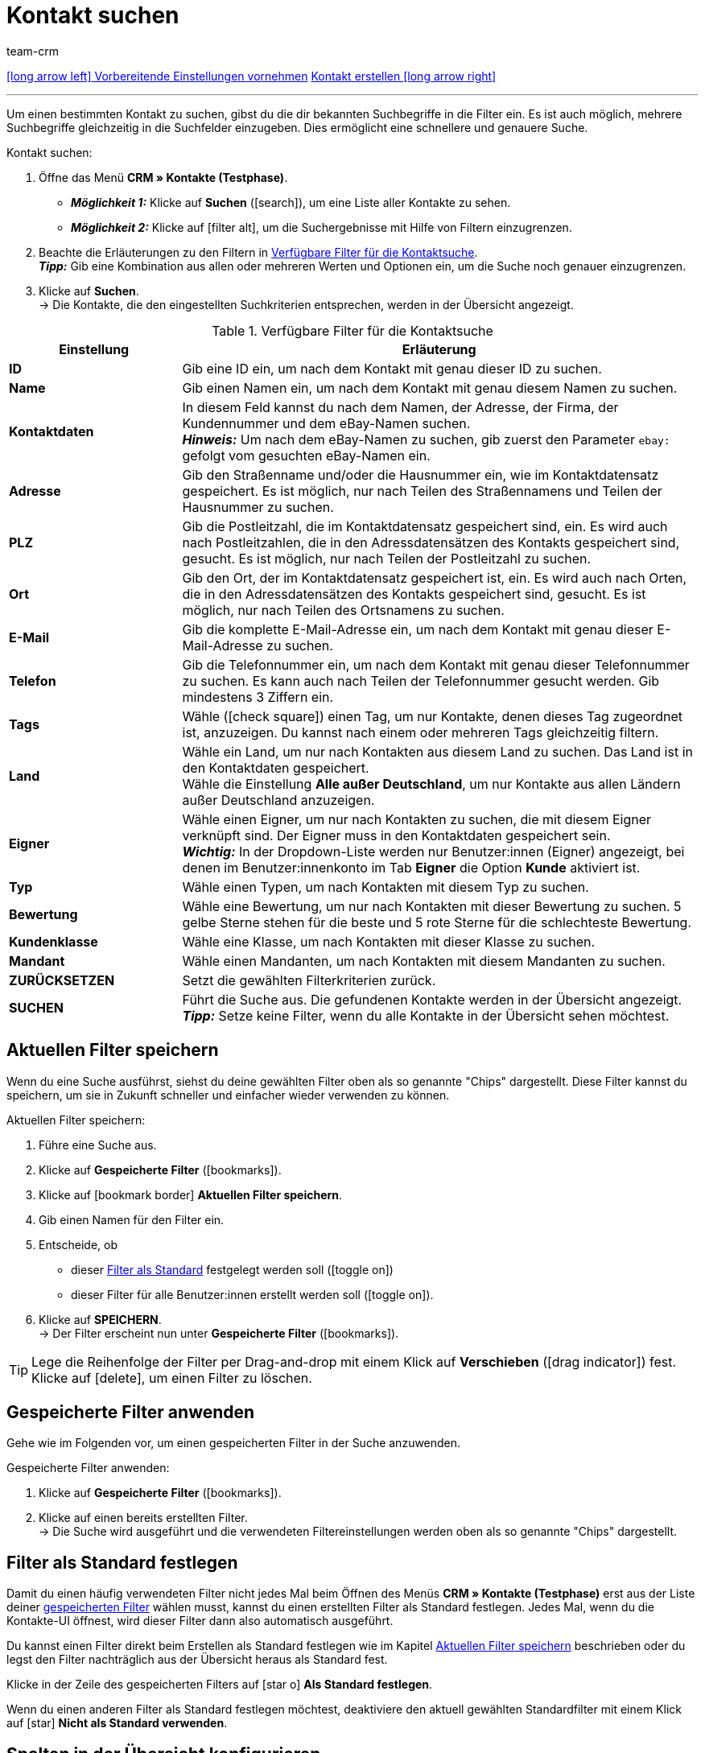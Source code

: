 = Kontakt suchen
:keywords: Kontakt suchen, Kontaktsuche, Kunden suchen, Kunde suchen, Kontakt finden, Gast suchen
:id: LAWRQ5I
:author: team-crm

[.previous-next-navigation]
xref:crm:vorbereitende-einstellungen.adoc#[icon:long-arrow-left[] Vorbereitende Einstellungen vornehmen]
xref:crm:kontakt-erstellen.adoc#[Kontakt erstellen icon:long-arrow-right[]]

'''

Um einen bestimmten Kontakt zu suchen, gibst du die dir bekannten Suchbegriffe in die Filter ein. Es ist auch möglich, mehrere Suchbegriffe gleichzeitig in die Suchfelder einzugeben. Dies ermöglicht eine schnellere und genauere Suche.

[.instruction]
Kontakt suchen: 

. Öffne das Menü *CRM » Kontakte (Testphase)*.
* *_Möglichkeit 1:_* Klicke auf *Suchen* (icon:search[set=material]), um eine Liste aller Kontakte zu sehen.
* *_Möglichkeit 2:_* Klicke auf icon:filter_alt[set=material], um die Suchergebnisse mit Hilfe von Filtern einzugrenzen.
. Beachte die Erläuterungen zu den Filtern in <<#table-search-contact>>.  +
*_Tipp:_* Gib eine Kombination aus allen oder mehreren Werten und Optionen ein, um die Suche noch genauer einzugrenzen.
. Klicke auf *Suchen*. +
→ Die Kontakte, die den eingestellten Suchkriterien entsprechen, werden in der Übersicht angezeigt.

[[table-search-contact]]
.Verfügbare Filter für die Kontaktsuche
[cols="1,3"]
|====
|Einstellung |Erläuterung

| *ID*
|Gib eine ID ein, um nach dem Kontakt mit genau dieser ID zu suchen.

| *Name*
|Gib einen Namen ein, um nach dem Kontakt mit genau diesem Namen zu suchen.

| *Kontaktdaten*
|In diesem Feld kannst du nach dem Namen, der Adresse, der Firma, der Kundennummer und dem eBay-Namen suchen. +
*_Hinweis:_* Um nach dem eBay-Namen zu suchen, gib zuerst den Parameter `ebay:` gefolgt vom gesuchten eBay-Namen ein.

| *Adresse*
|Gib den Straßenname und/oder die Hausnummer ein, wie im Kontaktdatensatz gespeichert. Es ist möglich, nur nach Teilen des Straßennamens und Teilen der Hausnummer zu suchen.

| *PLZ*
|Gib die Postleitzahl, die im Kontaktdatensatz gespeichert sind, ein. Es wird auch nach Postleitzahlen, die in den Adressdatensätzen des Kontakts gespeichert sind, gesucht. Es ist möglich, nur nach Teilen der Postleitzahl zu suchen.

| *Ort*
|Gib den Ort, der im Kontaktdatensatz gespeichert ist, ein. Es wird auch nach Orten, die in den Adressdatensätzen des Kontakts gespeichert sind, gesucht. Es ist möglich, nur nach Teilen des Ortsnamens zu suchen.

| *E-Mail*
|Gib die komplette E-Mail-Adresse ein, um nach dem Kontakt mit genau dieser E-Mail-Adresse zu suchen.

| *Telefon*
|Gib die Telefonnummer ein, um nach dem Kontakt mit genau dieser Telefonnummer zu suchen. Es kann auch nach Teilen der Telefonnummer gesucht werden. Gib mindestens 3 Ziffern ein.

| *Tags*
|Wähle (icon:check-square[role="blue"]) einen Tag, um nur Kontakte, denen dieses Tag zugeordnet ist, anzuzeigen. Du kannst nach einem oder mehreren Tags gleichzeitig filtern.

| *Land*
|Wähle ein Land, um nur nach Kontakten aus diesem Land zu suchen. Das Land ist in den Kontaktdaten gespeichert. +
Wähle die Einstellung *Alle außer Deutschland*, um nur Kontakte aus allen Ländern außer Deutschland anzuzeigen.

| *Eigner*
|Wähle einen Eigner, um nur nach Kontakten zu suchen, die mit diesem Eigner verknüpft sind. Der Eigner muss in den Kontaktdaten gespeichert sein. +
*_Wichtig:_* In der Dropdown-Liste werden nur Benutzer:innen (Eigner) angezeigt, bei denen im Benutzer:innenkonto im Tab *Eigner* die Option *Kunde* aktiviert ist.

| *Typ*
|Wähle einen Typen, um nach Kontakten mit diesem Typ zu suchen.

| *Bewertung*
|Wähle eine Bewertung, um nur nach Kontakten mit dieser Bewertung zu suchen. 5 gelbe Sterne stehen für die beste und 5 rote Sterne für die schlechteste Bewertung.

| *Kundenklasse*
|Wähle eine Klasse, um nach Kontakten mit dieser Klasse zu suchen.

| *Mandant*
|Wähle einen Mandanten, um nach Kontakten mit diesem Mandanten zu suchen.

| *ZURÜCKSETZEN*
|Setzt die gewählten Filterkriterien zurück.

| *SUCHEN*
|Führt die Suche aus. Die gefundenen Kontakte werden in der Übersicht angezeigt. +
*_Tipp:_* Setze keine Filter, wenn du alle Kontakte in der Übersicht sehen möchtest.

|====

[#aktuellen-filter-speichern]
== Aktuellen Filter speichern

Wenn du eine Suche ausführst, siehst du deine gewählten Filter oben als so genannte "Chips" dargestellt. Diese Filter kannst du speichern, um sie in Zukunft schneller und einfacher wieder verwenden zu können.

[.instruction]
Aktuellen Filter speichern: 

. Führe eine Suche aus.
. Klicke auf *Gespeicherte Filter* (icon:bookmarks[set=material]).
. Klicke auf icon:bookmark_border[set=material] *Aktuellen Filter speichern*.
. Gib einen Namen für den Filter ein.
. Entscheide, ob
** dieser <<#filter-als-standard, Filter als Standard>> festgelegt werden soll (icon:toggle-on[role="blue"])
** dieser Filter für alle Benutzer:innen erstellt werden soll (icon:toggle-on[role="blue"]).
. Klicke auf *SPEICHERN*. +
→ Der Filter erscheint nun unter *Gespeicherte Filter* (icon:bookmarks[set=material]).

[TIP]
Lege die Reihenfolge der Filter per Drag-and-drop mit einem Klick auf *Verschieben* (icon:drag_indicator[set=material]) fest. Klicke auf icon:delete[set=material], um einen Filter zu löschen.

[#gespeicherte-filter-anwenden]
== Gespeicherte Filter anwenden

Gehe wie im Folgenden vor, um einen gespeicherten Filter in der Suche anzuwenden.

[.instruction]
Gespeicherte Filter anwenden: 

. Klicke auf *Gespeicherte Filter* (icon:bookmarks[set=material]).
. Klicke auf einen bereits erstellten Filter. +
→ Die Suche wird ausgeführt und die verwendeten Filtereinstellungen werden oben als so genannte "Chips" dargestellt.

[#filter-als-standard]
== Filter als Standard festlegen

Damit du einen häufig verwendeten Filter nicht jedes Mal beim Öffnen des Menüs *CRM » Kontakte (Testphase)* erst aus der Liste deiner <<#gespeicherte-filter-anwenden, gespeicherten Filter>> wählen musst, kannst du einen erstellten Filter als Standard festlegen. Jedes Mal, wenn du die Kontakte-UI öffnest, wird dieser Filter dann also automatisch ausgeführt.

Du kannst einen Filter direkt beim Erstellen als Standard festlegen wie im Kapitel <<#aktuellen-filter-speichern, Aktuellen Filter speichern>> beschrieben oder du legst den Filter nachträglich aus der Übersicht heraus als Standard fest.

Klicke in der Zeile des gespeicherten Filters auf icon:star-o[] *Als Standard festlegen*.

Wenn du einen anderen Filter als Standard festlegen möchtest, deaktiviere den aktuell gewählten Standardfilter mit einem Klick auf icon:star[] *Nicht als Standard verwenden*.

[#spalten-konfigurieren]
== Spalten in der Übersicht konfigurieren

Klicke in der Übersicht oben rechts auf *Spalten konfigurieren* icon:settings[set=material], wähle die gewünschten Spalten und klicke auf *Bestätigen*. Die folgenden Spalten sind verfügbar:

* ID
** Sortiere deine Kontakte mit den Pfeilen icon:arrow_upward[set=material] und icon:arrow_downward[set=material] auf- und absteigend anhand der ID.
* Gast
** Zeigt mit dem Symbol icon:done[set=material] an, ob es sich bei dem Datensatz um einen Gast handelt.
* Firma
** Mit einem Klick auf den Firmennamen öffnest du den Firmendatensatz im Menü *CRM » Firmen*.
* Bewertung
** Sortiere deine Kontakte mit den Pfeilen icon:arrow_upward[set=material] und icon:arrow_downward[set=material] auf- und absteigend anhand der Anzahl der Sterne in der Bewertung.
* Vorname
** Sortiere deine Kontakte mit den Pfeilen icon:arrow_upward[set=material] und icon:arrow_downward[set=material] alphabetisch anhand des Vornamens.
* Nachname
** Sortiere deine Kontakte mit den Pfeilen icon:arrow_upward[set=material] und icon:arrow_downward[set=material] alphabetisch anhand des Nachnamens.
* E-Mail
** Mit einem Klick auf die E-Mail-Adresse kopierst du die E-Mail-Adresse in die Zwischenablage.
* Telefon
** Mit einem Klick auf die Telefonnummer kopierst du die Telefonnummer in die Zwischenablage.
* Kundenklasse
* Externe Nummer
* Aufträge
** Sortiere deine Kontakte mit den Pfeilen icon:arrow_upward[set=material] und icon:arrow_downward[set=material] auf- und absteigend anhand der Anzahl der Aufträge.
* PLZ
** Sortiere deine Kontakte mit den Pfeilen icon:arrow_upward[set=material] und icon:arrow_downward[set=material] auf- und absteigend anhand der Postleitzahl.
* Land
* Typ
* Mandant
* Debitorenkonto
** Sortiere deine Kontakte mit den Pfeilen icon:arrow_upward[set=material] und icon:arrow_downward[set=material] auf- und absteigend anhand der Nummer des Debitorenkontos.
* Sprache
** Sortiere deine Kontakte mit den Pfeilen icon:arrow_upward[set=material] und icon:arrow_downward[set=material] alphabetisch anhand der Sprache.
* Fax
* Newsletter
* Tags
* Benutzer
* Kontextmenü
** Welche Funktionen dir über das Kontextmenü zur Verfügung stehen, erfährst du im Kapitel <<#kontextmenue-uebersicht, Kontextmenü in der Übersicht>>.

Über die Schaltfläche *Spalten konfigurieren* (icon:settings[set=material]) oben rechts in der Übersicht kannst du bereits angezeigte Spalten in der Übersicht wieder deaktivieren. Klicke auf icon:sort[set=material], um die Reihenfolge der Spalten per Drag-and-drop zu verschieben.

[#kontextmenue-uebersicht]
== Kontextmenü in der Übersicht 

Mit einem Klick auf icon:more_vert[set=material] in der Zeile eines Kontakts in der Übersicht, öffnet sich das Kontextmenü. 

[[image-contact-context-menu]]
.Kontextmenü in der Übersicht
image::crm:kontakte-neu-kontexmenue.png[width=640, height=360]

Das Kontextmenü bietet dir einen Schnellzugriff auf die folgenden Menüs und Funktionen:

* icon:shopping_cart[set=material] Aufträge

** Aufträge
*** Öffnet die Auftragsübersicht des Kontakts im Menü *Aufträge » Aufträge bearbeiten*.

** Neuer Auftrag
*** Öffnet den Bereich *Neuer Auftrag* im Menü *Aufträge » Aufträge bearbeiten*. Der Auftragstyp *Auftrag* und die Rechnungsadresse des Kontakts sind bereits vorausgewählt. +
Weitere Informationen findest du auf der Handbuchseite xref:auftraege:auftraege-verwalten.adoc#[Aufträge verwalten] im Kapitel xref:auftraege:auftraege-verwalten.adoc#240[beta: Auftrag oder Angebot aus der Kontaktübersicht anlegen].

** Neues Angebot
*** Öffnet den Bereich *Neuer Auftrag* im Menü *Aufträge » Aufträge bearbeiten*. Der Auftragstyp *Angebot* und die Rechnungsadresse des Kontakts sind bereits vorausgewählt. +
Weitere Informationen findest du auf der Handbuchseite xref:auftraege:auftraege-verwalten.adoc#[Aufträge verwalten] im Kapitel xref:auftraege:auftraege-verwalten.adoc#240[beta: Auftrag oder Angebot aus der Kontaktübersicht anlegen].

** Neuer Auftrag [beta]
*** Öffnet die neue Bedienoberfläche zum Anlegen eines neuen Auftrags. Der Auftragstyp *Auftrag*, die Rechnungsadresse und die Lieferadresse des Kontakts sind bereits vorausgewählt. +
Weitere Informationen findest du auf der Handbuchseite xref:auftraege:auftraege-verwalten.adoc#[Aufträge verwalten] im Kapitel xref:auftraege:auftraege-verwalten.adoc#240[beta: Auftrag oder Angebot aus der Kontaktübersicht anlegen].

** Neues Angebot [beta]
*** Öffnet die neue Bedienoberfläche zum Anlegen eines neuen Angebots. Der Auftragstyp *Angebot*, die Rechnungsadresse und die Lieferadresse des Kontakts sind bereits vorausgewählt. +
Weitere Informationen findest du auf der Handbuchseite xref:auftraege:auftraege-verwalten.adoc#[Aufträge verwalten] im Kapitel xref:auftraege:auftraege-verwalten.adoc#240[beta: Auftrag oder Angebot aus der Kontaktübersicht anlegen].

** Neues Abonnement [beta]
*** Öffnet ein neues Abonnement im Menü *Aufträge » Abonnement (Testphase)*. Die Rechnungsadresse und die Lieferadresse des Kontakts sind bereits vorausgewählt. +
Weitere Informationen findest du auf der Handbuchseite xref:auftraege:abonnement.adoc#[Abonnement].

* icon:event_note[set=material] Neues Ticket

** Öffnet den Bereich *Neues Ticket* im Menü *CRM » Ticketsystem*. Die Kontakt-ID, die Firma (falls vorhanden) und der Name des Kontakts sind im Ticket bereits vorausgewählt. +
Weitere Informationen findest du auf der Handbuchseite xref:crm:ticketsystem-nutzen.adoc#[Ticketsystem].

* icon:message[set=material] Messenger

** Öffnet den Messenger. Mit einem Klick auf *Neue Nachricht* (icon:plus[role="green"]) erstellst du eine neue Nachricht für den Kontakt. +
Weitere Informationen findest du auf der Handbuchseite xref:crm:messenger.adoc#[Messenger].

// TODO:hier später die neue Messenger-Seite verlinken

* icon:delete[set=material] Kontakt löschen
** xref:crm:kontakt-bearbeiten.adoc#kontakt-loeschen[Löscht] den Kontakt nach dem Bestätigen der Sicherheitsabfrage.

'''

[.previous-next-navigation]
xref:crm:vorbereitende-einstellungen.adoc#[icon:long-arrow-left[] Vorbereitende Einstellungen vornehmen]
xref:crm:kontakt-erstellen.adoc#[Kontakt erstellen icon:long-arrow-right[]]
